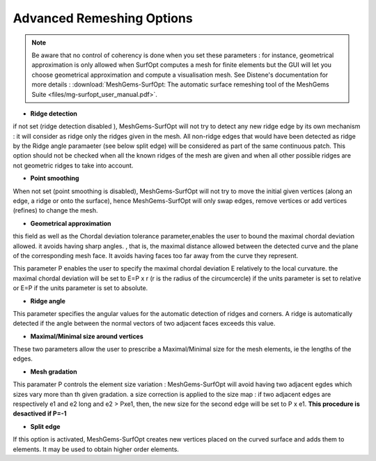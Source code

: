 Advanced Remeshing Options 
==========================

.. note:: 
  Be aware that no control of coherency is done when you set these parameters : for instance, geometrical approximation is only allowed when SurfOpt computes a mesh for finite elements but the GUI will let you choose geometrical approximation and compute a visualisation mesh. See Distene's documentation for more details : 
  :download:`MeshGems-SurfOpt: The automatic surface remeshing tool of the MeshGems Suite <files/mg-surfopt_user_manual.pdf>`.

  
- **Ridge detection**
if not set (ridge detection disabled ), MeshGems-SurfOpt will not try to detect any new ridge edge by its own mechanism : 
it will consider as ridge only the ridges given in the mesh.  All non-ridge edges that would have been detected as ridge by the Ridge angle paramaeter (see below split edge)  will be considered as part of the same continuous patch.  This option should not be checked when all the known ridges of the mesh are given and when all other possible ridges are not geometric ridges to take into account.

- **Point smoothing**
When not set (point smoothing is disabled), MeshGems-SurfOpt will not try to move the initial given vertices (along an edge, a ridge or onto the surface), hence MeshGems-SurfOpt will only swap edges, remove vertices or add vertices (refines) to change the mesh.

- **Geometrical  approximation**
this field as well as the Chordal deviation tolerance parameter,enables the user to bound the maximal chordal deviation allowed. it avoids having sharp angles. , that is, the maximal distance allowed between the detected curve and the plane of the corresponding mesh face. It avoids having faces too far away from the curve they represent.

.. image:: images/Tolerance.png
   :align: center


This parameter P enables the user to specify the maximal chordal deviation  E relatively to the local curvature. the maximal chordal deviation will be set to E=P x r (r is the radius of the circumcercle) if the units parameter is set to relative or E=P if the units parameter is set to absolute.


- **Ridge angle**

This parameter specifies the angular values  for the automatic detection of ridges and corners. A ridge is automatically detected if the angle between the normal vectors of two adjacent faces exceeds this value.


- **Maximal/Minimal size around vertices**

These two parameters allow the user to prescribe a Maximal/Minimal size for the mesh elements, ie the lengths of the edges. 


- **Mesh gradation**
This paramater P controls the element size variation : MeshGems-SurfOpt will avoid having two adjacent egdes which sizes vary more than th given gradation. a size correction is applied to the size map : if two adjacent edges are respectively e1 and e2 long and e2 > Pxe1, then, the new size for the second edge will be set to P x e1.
**This procedure is desactived if P=-1**



- **Split edge**
If this option is activated, MeshGems-SurfOpt creates new vertices placed on the curved surface and adds them to elements.
It may be used to obtain higher order elements.

